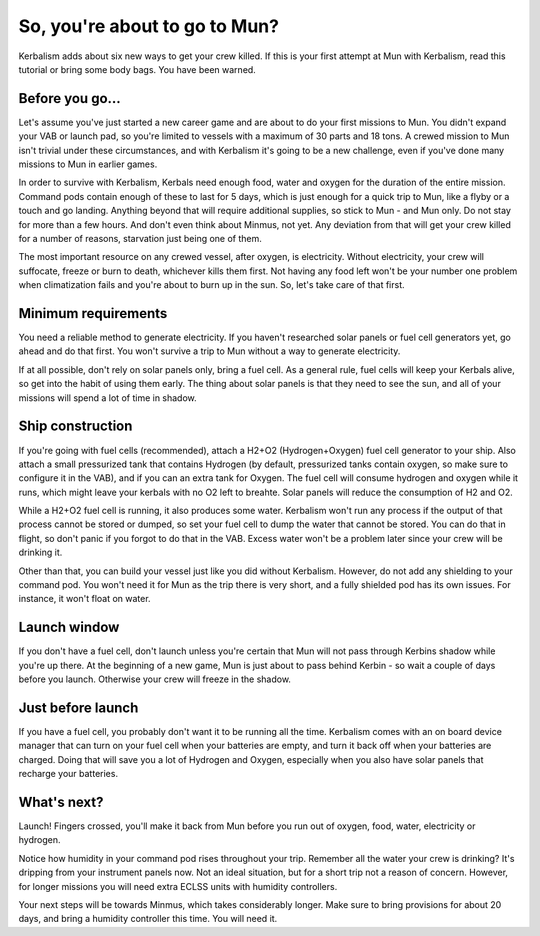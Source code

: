.. _tutorial:

So, you're about to go to Mun?
==============================

Kerbalism adds about six new ways to get your crew killed. If this is your first attempt at Mun with Kerbalism, read this tutorial or bring some body bags. You have been warned.

Before you go...
----------------

Let's assume you've just started a new career game and are about to do your first missions to Mun. You didn't expand your VAB or launch pad, so you're limited to vessels with a maximum of 30 parts and 18 tons. A crewed mission to Mun isn't trivial under these circumstances, and with Kerbalism it's going to be a new challenge, even if you've done many missions to Mun in earlier games.

In order to survive with Kerbalism, Kerbals need enough food, water and oxygen for the duration of the entire mission. Command pods contain enough of these to last for 5 days, which is just enough for a quick trip to Mun, like a flyby or a touch and go landing. Anything beyond that will require additional supplies, so stick to Mun - and Mun only. Do not stay for more than a few hours. And don't even think about Minmus, not yet. Any deviation from that will get your crew killed for a number of reasons, starvation just being one of them.

The most important resource on any crewed vessel, after oxygen, is electricity. Without electricity, your crew will suffocate, freeze or burn to death, whichever kills them first. Not having any food left won't be your number one problem when climatization fails and you're about to burn up in the sun. So, let's take care of that first.

Minimum requirements
--------------------

You need a reliable method to generate electricity. If you haven't researched solar panels or fuel cell generators yet, go ahead and do that first. You won't survive a trip to Mun without a way to generate electricity.

If at all possible, don't rely on solar panels only, bring a fuel cell. As a general rule, fuel cells will keep your Kerbals alive, so get into the habit of using them early. The thing about solar panels is that they need to see the sun, and all of your missions will spend a lot of time in shadow.

Ship construction
-----------------

If you're going with fuel cells (recommended), attach a H2+O2 (Hydrogen+Oxygen) fuel cell generator to your ship. Also attach a small pressurized tank that contains Hydrogen (by default, pressurized tanks contain oxygen, so make sure to configure it in the VAB), and if you can an extra tank for Oxygen. The fuel cell will consume hydrogen and oxygen while it runs, which might leave your kerbals with no O2 left to breahte. Solar panels will reduce the consumption of H2 and O2.

While a H2+O2 fuel cell is running, it also produces some water. Kerbalism won't run any process if the output of that process cannot be stored or dumped, so set your fuel cell to dump the water that cannot be stored. You can do that in flight, so don't panic if you forgot to do that in the VAB. Excess water won't be a problem later since your crew will be drinking it.

Other than that, you can build your vessel just like you did without Kerbalism. However, do not add any shielding to your command pod. You won't need it for Mun as the trip there is very short, and a fully shielded pod has its own issues. For instance, it won't float on water.

Launch window
-------------

If you don't have a fuel cell, don't launch unless you're certain that Mun will not pass through Kerbins shadow while you're up there. At the beginning of a new game, Mun is just about to pass behind Kerbin - so wait a couple of days before you launch. Otherwise your crew will freeze in the shadow.

Just before launch
------------------

If you have a fuel cell, you probably don't want it to be running all the time. Kerbalism comes with an on board device manager that can turn on your fuel cell when your batteries are empty, and turn it back off when your batteries are charged. Doing that will save you a lot of Hydrogen and Oxygen, especially when you also have solar panels that recharge your batteries.

What's next?
------------

Launch! Fingers crossed, you'll make it back from Mun before you run out of oxygen, food, water, electricity or hydrogen.

Notice how humidity in your command pod rises throughout your trip. Remember all the water your crew is drinking? It's dripping from your instrument panels now. Not an ideal situation, but for a short trip not a reason of concern. However, for longer missions you will need extra ECLSS units with humidity controllers.

Your next steps will be towards Minmus, which takes considerably longer. Make sure to bring provisions for about 20 days, and bring a humidity controller this time. You will need it.
